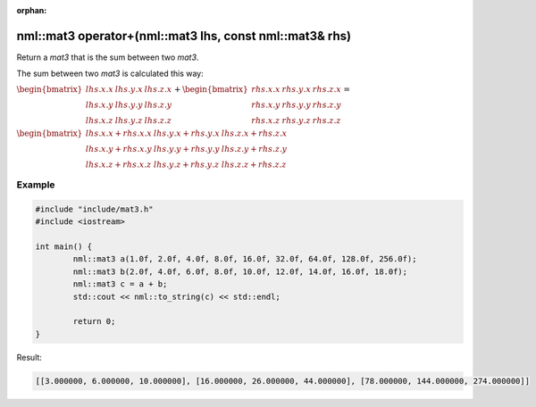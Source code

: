 :orphan:

nml::mat3 operator+(nml::mat3 lhs, const nml::mat3& rhs)
========================================================

Return a *mat3* that is the sum between two *mat3*.

The sum between two *mat3* is calculated this way:

:math:`\begin{bmatrix} lhs.x.x & lhs.y.x & lhs.z.x \\ lhs.x.y & lhs.y.y & lhs.z.y \\ lhs.x.z & lhs.y.z & lhs.z.z \end{bmatrix} + \begin{bmatrix} rhs.x.x & rhs.y.x & rhs.z.x \\ rhs.x.y & rhs.y.y & rhs.z.y \\ rhs.x.z & rhs.y.z & rhs.z.z \end{bmatrix} =`

:math:`\begin{bmatrix} lhs.x.x + rhs.x.x & lhs.y.x + rhs.y.x & lhs.z.x + rhs.z.x \\ lhs.x.y + rhs.x.y & lhs.y.y + rhs.y.y & lhs.z.y + rhs.z.y \\ lhs.x.z + rhs.x.z & lhs.y.z + rhs.y.z & lhs.z.z + rhs.z.z \end{bmatrix}`

Example
-------

.. code-block:: cpp

	#include "include/mat3.h"
	#include <iostream>

	int main() {
		nml::mat3 a(1.0f, 2.0f, 4.0f, 8.0f, 16.0f, 32.0f, 64.0f, 128.0f, 256.0f);
		nml::mat3 b(2.0f, 4.0f, 6.0f, 8.0f, 10.0f, 12.0f, 14.0f, 16.0f, 18.0f);
		nml::mat3 c = a + b;
		std::cout << nml::to_string(c) << std::endl;

		return 0;
	}

Result:

.. code-block::

	[[3.000000, 6.000000, 10.000000], [16.000000, 26.000000, 44.000000], [78.000000, 144.000000, 274.000000]]